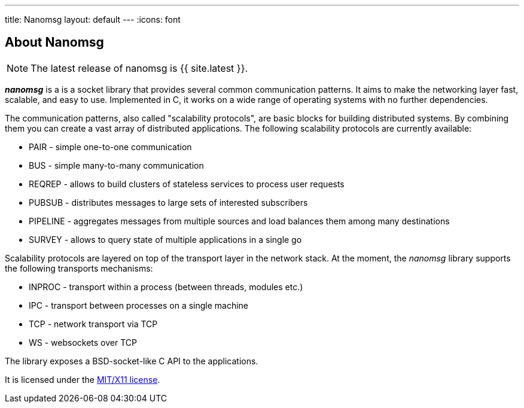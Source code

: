---
title: Nanomsg
layout: default
---
:icons: font

== About Nanomsg

NOTE: The latest release of nanomsg is {{ site.latest }}.

*_nanomsg_* is a  is a socket library that provides several common communication
patterns.
It aims to make the networking layer fast, scalable, and easy to use.
Implemented in C, it works on a wide range of operating systems with no further
dependencies.

The communication patterns, also called "scalability protocols", are basic
blocks for building distributed systems.
By combining them you can create a vast array of distributed applications.
The following scalability protocols are currently available:

* PAIR - simple one-to-one communication
* BUS - simple many-to-many communication
* REQREP - allows to build clusters of stateless services to process user requests
* PUBSUB - distributes messages to large sets of interested subscribers
* PIPELINE - aggregates messages from multiple sources and load balances them among many destinations
* SURVEY - allows to query state of multiple applications in a single go

Scalability protocols are layered on top of the transport layer in the network
stack.
At the moment, the _nanomsg_ library supports the following transports
mechanisms:

* INPROC - transport within a process (between threads, modules etc.)
* IPC - transport between processes on a single machine
* TCP - network transport via TCP
* WS - websockets over TCP

The library exposes a BSD-socket-like C API to the applications.

It is licensed under the
https://github.com/nanomsg/nanomsg/blob/master/COPYING[MIT/X11 license].
